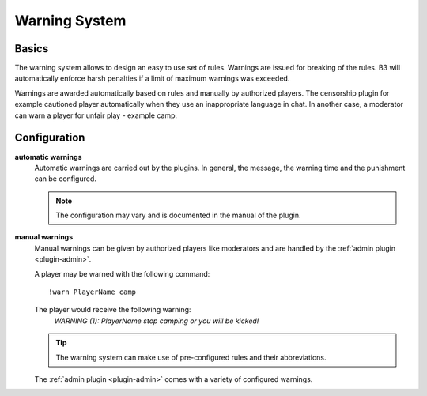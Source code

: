 .. _guide-warning:

==============
Warning System
==============

.. _warning-basics:

Basics
------

The warning system allows to design an easy to use set of rules.
Warnings are issued for breaking of the rules. B3 will automatically enforce
harsh penalties if a limit of maximum warnings was exceeded.

Warnings are awarded automatically based on rules and manually by authorized players.
The censorship plugin for example cautioned player automatically when they use
an inappropriate language in chat.
In another case, a moderator can warn a player for unfair play - example camp.

Configuration
-------------
**automatic warnings**
    Automatic warnings are carried out by the plugins.
    In general, the message, the warning time and the punishment can be configured.

    .. note::
        The configuration may vary and is documented in the manual of the plugin.

**manual warnings**
    Manual warnings can be given by authorized players like moderators and
    are handled by the :ref:`admin plugin <plugin-admin>`.

    A player may be warned with the following command:

    ::

        !warn PlayerName camp

    The player would receive the following warning:
      *WARNING (1): PlayerName stop camping or you will be kicked!*

    .. tip::
        The warning system can make use of pre-configured rules and their abbreviations.

    The :ref:`admin plugin <plugin-admin>` comes with a variety of configured warnings.



.. todo::
    show configuration example



